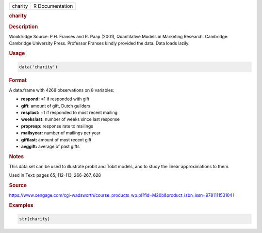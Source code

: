 .. container::

   ======= ===============
   charity R Documentation
   ======= ===============

   .. rubric:: charity
      :name: charity

   .. rubric:: Description
      :name: description

   Wooldridge Source: P.H. Franses and R. Paap (2001), Quantitative
   Models in Marketing Research. Cambridge: Cambridge University Press.
   Professor Franses kindly provided the data. Data loads lazily.

   .. rubric:: Usage
      :name: usage

   .. code:: R

      data('charity')

   .. rubric:: Format
      :name: format

   A data.frame with 4268 observations on 8 variables:

   -  **respond:** =1 if responded with gift

   -  **gift:** amount of gift, Dutch guilders

   -  **resplast:** =1 if responded to most recent mailing

   -  **weekslast:** number of weeks since last response

   -  **propresp:** response rate to mailings

   -  **mailsyear:** number of mailings per year

   -  **giftlast:** amount of most recent gift

   -  **avggift:** average of past gifts

   .. rubric:: Notes
      :name: notes

   This data set can be used to illustrate probit and Tobit models, and
   to study the linear approximations to them.

   Used in Text: pages 65, 112-113, 266-267, 628

   .. rubric:: Source
      :name: source

   https://www.cengage.com/cgi-wadsworth/course_products_wp.pl?fid=M20b&product_isbn_issn=9781111531041

   .. rubric:: Examples
      :name: examples

   .. code:: R

       str(charity)

